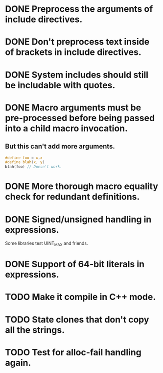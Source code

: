 * DONE Preprocess the arguments of include directives.
* DONE Don't preprocess text inside of brackets in include directives.
* DONE System includes should still be includable with quotes.
* DONE Macro arguments must be pre-processed before being passed into a child macro invocation.
** But this can't add more arguments.
#+BEGIN_SRC c
  #define foo = x,x
  #define blah(x, y)
  blah(foo) // Doesn't work.
#+END_SRC

* DONE More thorough macro equality check for redundant definitions.
* DONE Signed/unsigned handling in expressions.
Some libraries test UINT_MAX and friends.
* DONE Support of 64-bit literals in expressions.
* TODO Make it compile in C++ mode.
* TODO State clones that don't copy all the strings.
* TODO Test for alloc-fail handling again.

